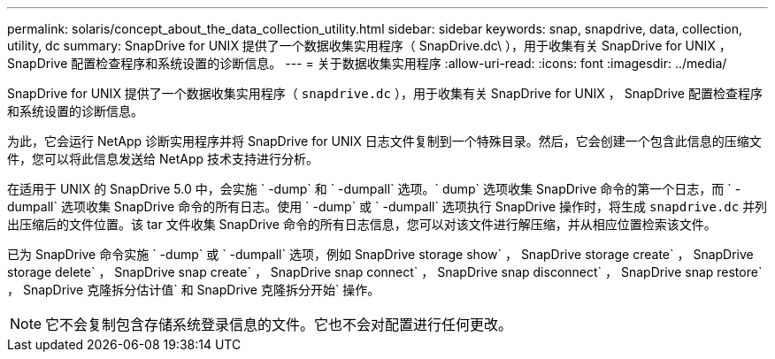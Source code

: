 ---
permalink: solaris/concept_about_the_data_collection_utility.html 
sidebar: sidebar 
keywords: snap, snapdrive, data, collection, utility, dc 
summary: SnapDrive for UNIX 提供了一个数据收集实用程序（ SnapDrive.dc\ ），用于收集有关 SnapDrive for UNIX ， SnapDrive 配置检查程序和系统设置的诊断信息。 
---
= 关于数据收集实用程序
:allow-uri-read: 
:icons: font
:imagesdir: ../media/


[role="lead"]
SnapDrive for UNIX 提供了一个数据收集实用程序（ `snapdrive.dc` ），用于收集有关 SnapDrive for UNIX ， SnapDrive 配置检查程序和系统设置的诊断信息。

为此，它会运行 NetApp 诊断实用程序并将 SnapDrive for UNIX 日志文件复制到一个特殊目录。然后，它会创建一个包含此信息的压缩文件，您可以将此信息发送给 NetApp 技术支持进行分析。

在适用于 UNIX 的 SnapDrive 5.0 中，会实施 ` -dump` 和 ` -dumpall` 选项。` dump` 选项收集 SnapDrive 命令的第一个日志，而 ` -dumpall` 选项收集 SnapDrive 命令的所有日志。使用 ` -dump` 或 ` -dumpall` 选项执行 SnapDrive 操作时，将生成 `snapdrive.dc` 并列出压缩后的文件位置。该 tar 文件收集 SnapDrive 命令的所有日志信息，您可以对该文件进行解压缩，并从相应位置检索该文件。

已为 SnapDrive 命令实施 ` -dump` 或 ` -dumpall` 选项，例如 SnapDrive storage show` ， SnapDrive storage create` ， SnapDrive storage delete` ， SnapDrive snap create` ， SnapDrive snap connect` ， SnapDrive snap disconnect` ， SnapDrive snap restore` ， SnapDrive 克隆拆分估计值` 和 SnapDrive 克隆拆分开始` 操作。


NOTE: 它不会复制包含存储系统登录信息的文件。它也不会对配置进行任何更改。
